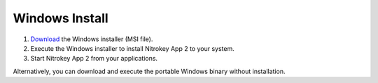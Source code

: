 Windows Install
===============

1. `Download <https://github.com/Nitrokey/nitrokey-app2/releases>`__ the Windows installer (MSI file).
2. Execute the Windows installer to install Nitrokey App 2 to your system.
3. Start Nitrokey App 2 from your applications.

Alternatively, you can download and execute the portable Windows binary without installation.
